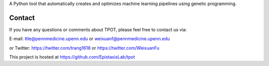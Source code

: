 
A Python tool that automatically creates and optimizes machine learning pipelines using genetic programming.

Contact
=============
If you have any questions or comments about TPOT, please feel free to contact us via:

E-mail: ttle@pennmedicine.upenn.edu or weixuanf@pennmedicine.upenn.edu

or Twitter: https://twitter.com/trang1618 or https://twitter.com/WeixuanFu

This project is hosted at https://github.com/EpistasisLab/tpot


